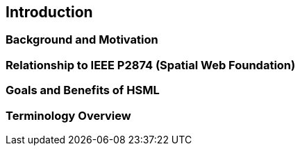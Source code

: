 == Introduction

=== Background and Motivation
=== Relationship to IEEE P2874 (Spatial Web Foundation)
=== Goals and Benefits of HSML
=== Terminology Overview
